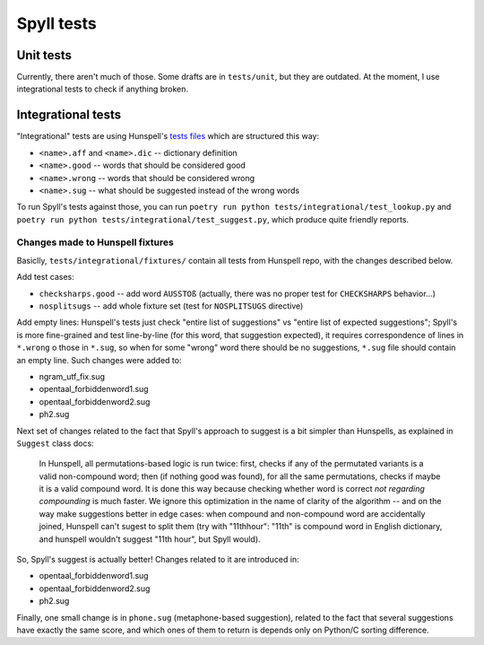 Spyll tests
===========

Unit tests
----------

Currently, there aren't much of those. Some drafts are in ``tests/unit``, but they are outdated. At the moment, I use integrational tests to check if anything broken.

Integrational tests
-------------------

"Integrational" tests are using Hunspell's `tests files <https://github.com/hunspell/hunspell/tree/master/tests>`_ which are structured this way:

* ``<name>.aff`` and ``<name>.dic`` -- dictionary definition
* ``<name>.good`` -- words that should be considered good
* ``<name>.wrong`` -- words that should be considered wrong
* ``<name>.sug`` -- what should be suggested instead of the wrong words

To run Spyll's tests against those, you can run ``poetry run python tests/integrational/test_lookup.py`` and ``poetry run python tests/integrational/test_suggest.py``, which produce quite friendly reports.

Changes made to Hunspell fixtures
^^^^^^^^^^^^^^^^^^^^^^^^^^^^^^^^^

Basiclly, ``tests/integrational/fixtures/`` contain all tests from Hunspell repo, with the changes described below.

Add test cases:

* ``checksharps.good`` -- add word ``AUSSTOß`` (actually, there was no proper test for ``CHECKSHARPS`` behavior...)
* ``nosplitsugs`` -- add whole fixture set (test for ``NOSPLITSUGS`` directive)

Add empty lines: Hunspell's tests just check "entire list of suggestions" vs "entire list of expected suggestions"; Spyll's is more fine-grained and test line-by-line (for this word, that suggestion expected), it requires correspondence of lines in ``*.wrong`` o those in ``*.sug``, so when for some "wrong" word there should be no suggestions, ``*.sug`` file should contain an empty line. Such changes were added to:

* ngram_utf_fix.sug
* opentaal_forbiddenword1.sug
* opentaal_forbiddenword2.sug
* ph2.sug

Next set of changes related to the fact that Spyll's approach to suggest is a bit simpler than Hunspells, as explained in ``Suggest`` class docs:

  In Hunspell, all permutations-based logic is run twice: first, checks if any of the permutated variants
  is a valid non-compound word; then (if nothing good was found), for all the same permutations, checks
  if maybe it is a valid compound word. It is done this way because checking whether word is correct
  *not regarding compounding* is much faster. We ignore this optimization in the name of clarity
  of the algorithm -- and on the way make suggestions better in edge cases: when compound and non-compound
  word are accidentally joined, Hunspell can't sugest to split them (try with "11thhour": "11th" is
  compound word in English dictionary, and hunspell wouldn't suggest "11th hour", but Spyll would).

So, Spyll's suggest is actually better! Changes related to it are introduced in:

* opentaal_forbiddenword1.sug
* opentaal_forbiddenword2.sug
* ph2.sug

Finally, one small change is in ``phone.sug`` (metaphone-based suggestion), related to the fact that several suggestions have exactly the same score, and which ones of them to return is depends only on Python/C sorting difference.


